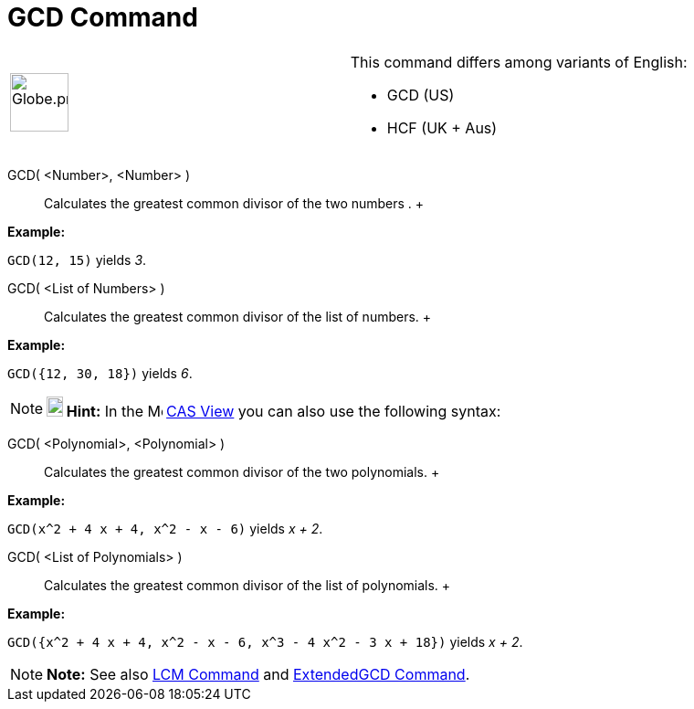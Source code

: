 = GCD Command

[width="100%",cols="50%,50%",]
|===
a|
image:64px-Globe.png[Globe.png,width=64,height=64]

a|
This command differs among variants of English:

* GCD (US)  
* HCF (UK + Aus)  

|===

GCD( <Number>, <Number> )::
  Calculates the greatest common divisor of the two numbers .
  +

[EXAMPLE]

====

*Example:*

`GCD(12, 15)` yields _3_.

====

GCD( <List of Numbers> )::
  Calculates the greatest common divisor of the list of numbers.
  +

[EXAMPLE]

====

*Example:*

`GCD({12, 30, 18})` yields _6_.

====

[NOTE]

====

*image:18px-Bulbgraph.png[Note,title="Note",width=18,height=22] Hint:* In the image:16px-Menu_view_cas.svg.png[Menu view
cas.svg,width=16,height=16] xref:/CAS_View.adoc[CAS View] you can also use the following syntax:

====

GCD( <Polynomial>, <Polynomial> )::
  Calculates the greatest common divisor of the two polynomials.
  +

[EXAMPLE]

====

*Example:*

`GCD(x^2 + 4 x + 4, x^2 - x - 6)` yields _x + 2_.

====

GCD( <List of Polynomials> )::
  Calculates the greatest common divisor of the list of polynomials.
  +

[EXAMPLE]

====

*Example:*

`GCD({x^2 + 4 x + 4, x^2 - x - 6, x^3 - 4 x^2 - 3 x + 18})` yields _x + 2_.

====

[NOTE]

====

*Note:* See also xref:/commands/LCM_Command.adoc[LCM Command] and xref:/commands/ExtendedGCD_Command.adoc[ExtendedGCD
Command].

====
